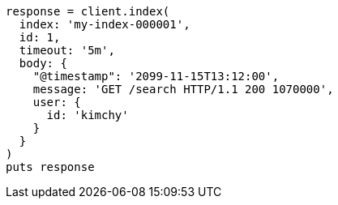 [source, ruby]
----
response = client.index(
  index: 'my-index-000001',
  id: 1,
  timeout: '5m',
  body: {
    "@timestamp": '2099-11-15T13:12:00',
    message: 'GET /search HTTP/1.1 200 1070000',
    user: {
      id: 'kimchy'
    }
  }
)
puts response
----
